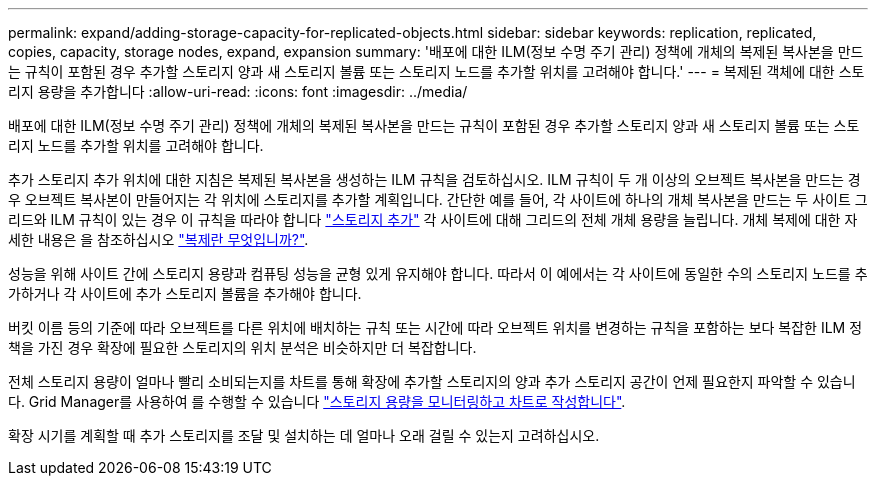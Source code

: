 ---
permalink: expand/adding-storage-capacity-for-replicated-objects.html 
sidebar: sidebar 
keywords: replication, replicated, copies, capacity, storage nodes, expand, expansion 
summary: '배포에 대한 ILM(정보 수명 주기 관리) 정책에 개체의 복제된 복사본을 만드는 규칙이 포함된 경우 추가할 스토리지 양과 새 스토리지 볼륨 또는 스토리지 노드를 추가할 위치를 고려해야 합니다.' 
---
= 복제된 객체에 대한 스토리지 용량을 추가합니다
:allow-uri-read: 
:icons: font
:imagesdir: ../media/


[role="lead"]
배포에 대한 ILM(정보 수명 주기 관리) 정책에 개체의 복제된 복사본을 만드는 규칙이 포함된 경우 추가할 스토리지 양과 새 스토리지 볼륨 또는 스토리지 노드를 추가할 위치를 고려해야 합니다.

추가 스토리지 추가 위치에 대한 지침은 복제된 복사본을 생성하는 ILM 규칙을 검토하십시오. ILM 규칙이 두 개 이상의 오브젝트 복사본을 만드는 경우 오브젝트 복사본이 만들어지는 각 위치에 스토리지를 추가할 계획입니다. 간단한 예를 들어, 각 사이트에 하나의 개체 복사본을 만드는 두 사이트 그리드와 ILM 규칙이 있는 경우 이 규칙을 따라야 합니다 link:../expand/adding-storage-volumes-to-storage-nodes.html["스토리지 추가"] 각 사이트에 대해 그리드의 전체 개체 용량을 늘립니다. 개체 복제에 대한 자세한 내용은 을 참조하십시오 link:../ilm/what-replication-is.html["복제란 무엇입니까?"].

성능을 위해 사이트 간에 스토리지 용량과 컴퓨팅 성능을 균형 있게 유지해야 합니다. 따라서 이 예에서는 각 사이트에 동일한 수의 스토리지 노드를 추가하거나 각 사이트에 추가 스토리지 볼륨을 추가해야 합니다.

버킷 이름 등의 기준에 따라 오브젝트를 다른 위치에 배치하는 규칙 또는 시간에 따라 오브젝트 위치를 변경하는 규칙을 포함하는 보다 복잡한 ILM 정책을 가진 경우 확장에 필요한 스토리지의 위치 분석은 비슷하지만 더 복잡합니다.

전체 스토리지 용량이 얼마나 빨리 소비되는지를 차트를 통해 확장에 추가할 스토리지의 양과 추가 스토리지 공간이 언제 필요한지 파악할 수 있습니다. Grid Manager를 사용하여 를 수행할 수 있습니다 link:../monitor/monitoring-storage-capacity.html["스토리지 용량을 모니터링하고 차트로 작성합니다"].

확장 시기를 계획할 때 추가 스토리지를 조달 및 설치하는 데 얼마나 오래 걸릴 수 있는지 고려하십시오.
